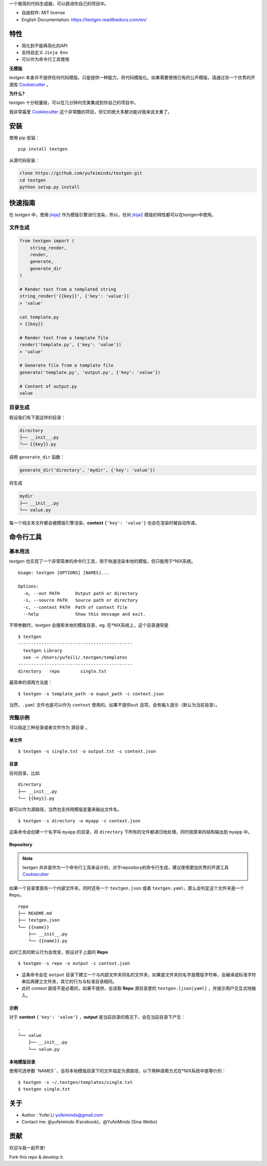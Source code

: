 .. raw:: html

   <div class="indexwrapper">
    <h1>
        Textgen
        <a class="headerlink" href="#textgen" title="Permalink to this headline">¶</a>
    </h1>
   </div>

一个极简的代码生成器，可以嵌进你自己的项目中。

.. image:: https://img.shields.io/pypi/v/textgen.svg
   :target: https://pypi.python.org/pypi/textgen/
   :alt: Latest Version
.. image:: https://travis-ci.org/yufeiminds/textgen.svg?branch=master
   :target: https://travis-ci.org/yufeiminds/textgen
   :alt: Travis CI Status
.. image:: https://codecov.io/github/yufeiminds/textgen/coverage.svg?branch=develop
   :target: https://codecov.io/github/yufeiminds/textgen?branch=master
   :alt: Codecov Status
.. image:: https://readthedocs.org/projects/textgen/badge/?version=latest
   :target: http://textgen.readthedocs.org/en/latest/?badge=latest
   :alt: Doc Status

-  自由软件: MIT license
-  English Documentation: https://textgen.readthedocs.com/en/

特性
----

-  简化到不能再简化的API
-  支持自定义 ``Jinja Env``
-  可以作为命令行工具使用

**无模版**

*textgen*
本身并不提供任何代码模版，只是提供一种能力，将代码模版化。如果需要使用已有的公开模版，请通过另一个优秀的开源库
`Cookiecutter <https://github.com/audreyr/cookiecutter>`__ 。

**为什么?**

textgen 十分轻量级，可以在几分钟内完美集成到你自己的项目中。

我非常喜爱 `Cookiecutter <https://github.com/audreyr/cookiecutter>`__
这个非常酷的项目，但它的绝大多数功能对我来说太重了。

安装
----

使用 pip 安装：

::

    pip install textgen

从源代码安装：

.. code:: shell

    clone https://github.com/yufeiminds/textgen.git
    cd textgen
    python setup.py install

快速指南
--------

在 *textgen* 中，使用
`jinja2 <http://jinja.pocoo.org/docs/>`__ 作为模版引擎进行渲染，所以，任何
`jinja2 <http://jinja.pocoo.org/docs/>`__
模版的特性都可以在textgen中使用。

文件生成
~~~~~~~~

.. code-block:: python

    from textgen import (
        string_render,
        render,
        generate,
        generate_dir
    )

    # Render text from a templated string
    string_render('{{key}}', {'key': 'value'})
    > 'value'

    cat template.py
    > {{key}}

    # Render text from a template file
    render('template.py', {'key': 'value'})
    > 'value'

    # Generate file from a template file
    generate('template.py', 'output.py', {'key': 'value'})

    # Content of output.py
    value

目录生成
~~~~~~~~

假设我们有下面这样的目录：

.. code:: shell

    directory
    ├── __init__.py
    └── {{key}}.py

调用 ``generate_dir`` 函数：

.. code-block:: python

    generate_dir('directory', 'mydir', {'key': 'value'})

将生成

.. code:: shell

    mydir
    ├── __init__.py
    └── value.py

每一个纯文本文件都会被模版引擎渲染，\ **context** ``{'key': 'value'}``
也会在渲染时被自动传递。

命令行工具
----------

基本用法
~~~~~~~~

*textgen*
也实现了一个非常简单的命令行工具，用于快速渲染本地的模版，但只能用于\*NIX系统。

::

    Usage: textgen [OPTIONS] [NAMES]...

    Options:
      -o, --out PATH      Output path or directory
      -s, --source PATH   Source path or directory
      -c, --context PATH  Path of context file
      --help              Show this message and exit.

不带参数时，\ *textgen* 会搜索本地的模版目录，eg.
在\*NIX系统上，这个目录通常是

::

    $ textgen
    --------------------------------------------
      textgen Library
      see -> /Users/yufeili/.textgen/templates
    --------------------------------------------
    directory   repo        single.txt

最简单的调用方法是：

::

    $ textgen -s template_path -o ouput_path -c context.json

当然，\ ``.yaml`` 文件也是可以作为 ``context``
使用的。如果不提供\ ``out`` 选项，会有输入提示（默认为当前目录）。

完整示例
~~~~~~~~

可以指定三种目录或者文件作为 ``源目录`` 。

单文件
^^^^^^

::

    $ textgen -s single.txt -o output.txt -c context.json

目录
^^^^

任何目录，比如

::

    directory
    ├── __init__.py
    └── {{key}}.py

都可以作为源路径，当然也支持用模版变量来输出文件名。

::

    $ textgen -s directory -o myapp -c context.json

这条命令会创建一个名字叫 ``myapp`` 的目录，将 ``directory``
下所有的文件都递归地处理，同时按原来的结构输出到 ``myapp`` 中。

Repository
^^^^^^^^^^

.. note:: textgen 并非是作为一个命令行工具来设计的，对于repository的命令行生成，建议使用更加优秀的开源工具 `Cookiecutter <https://github.com/audreyr/cookiecutter>`__

如果一个目录里面有一个内部文件夹，同时还有一个 ``textgen.json`` 或者
``textgen.yaml``\ ，那么会判定这个文件夹是一个\ ``Repo``\ ，

::

    repo
    ├── README.md
    ├── textgen.json
    └── {{name}}
        ├── __init__.py
        └── {{name}}.py

此时工具的默认行为会改变，假设对于上面的 **Repo**

::

    $ textgen -s repo -o output -c context.json

-  这条命令会在 ``output``
   目录下建立一个与内部文件夹同名的文件夹，如果是文件夹的名字是模版字符串，会编译成标准字符串后再建立文件夹，其它的行为与标准目录相同。
-  此时 *context* 路径不是必需的，如果不提供，会读取 **Repo** 源目录里的
   ``textgen.[json|yaml]`` ，并提示用户交互式地输入。

示例
^^^^

对于 **context** ``{'key': 'value'}`` ，**output**
是当前目录的情况下，会在当前目录下产生：

::

    .
    └── value
        ├── __init__.py
        └── value.py

本地模版目录
^^^^^^^^^^^^

使用可选参数``NAMES``，会将本地模版目录下的文件指定为源路径，以下两种调用方式在\*NIX系统中是等价的：

::

    $ textgen -s ~/.textgen/templates/single.txt
    $ textgen single.txt

关于
----

-  Author : Yufei Li yufeiminds@gmail.com
-  Contact me: @yufeiminds (Facebook)、@YufeiMinds (Sina Weibo)

贡献
----

欢迎与我一起开发!

Fork this repo & develop it.
